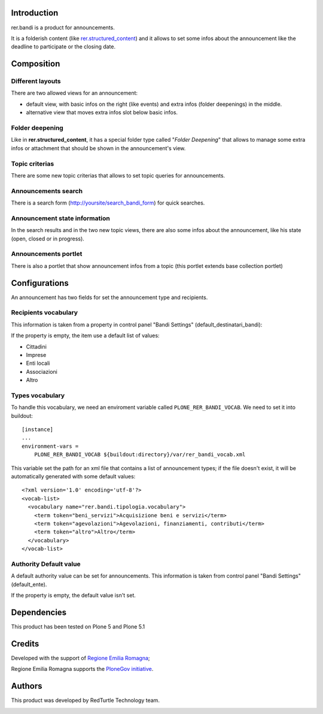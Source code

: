 Introduction
============

rer.bandi is a product for announcements.

It is a folderish content (like `rer.structured_content`__) and it allows to set some infos about the announcement like the deadline to participate or the closing date.

__ http://pypi.python.org/pypi/rer.structured_content

Composition
===========

Different layouts
-----------------
There are two allowed views for an announcement:

* default view, with basic infos on the right (like events) and extra infos (folder deepenings) in the middle.
* alternative view that moves extra infos slot below basic infos.

Folder deepening
----------------
Like in **rer.structured_content**, it has a special folder type called "*Folder Deepening*" that allows to manage some extra infos or attachment that should be shown in the announcement's view.

Topic criterias
---------------
There are some new topic criterias that allows to set topic queries for announcements.

Announcements search
--------------------
There is a search form (http://yoursite/search_bandi_form) for quick searches.

Announcement state information
------------------------------
In the search results and in the two new topic views, there are also some infos about the announcement, like his state (open, closed or in progress).

Announcements portlet
---------------------
There is also a portlet that show announcement infos from a topic (this portlet extends base collection portlet)


Configurations
==============
An announcement has two fields for set the announcement type and recipients.

Recipients vocabulary
---------------------

This information is taken from a property in control panel "Bandi Settings" (default_destinatari_bandi):

If the property is empty, the item use a default list of values:

* Cittadini
* Imprese
* Enti locali
* Associazioni
* Altro


Types vocabulary
----------------

To handle this vocabulary, we need an enviroment variable called ``PLONE_RER_BANDI_VOCAB``.
We need to set it into buildout::

  [instance]
  ...
  environment-vars =
      PLONE_RER_BANDI_VOCAB ${buildout:directory}/var/rer_bandi_vocab.xml

This variable set the path for an xml file that contains a list of announcement types; if the file doesn't exist, it will be automatically generated with some default values::

  <?xml version='1.0' encoding='utf-8'?>
  <vocab-list>
    <vocabulary name="rer.bandi.tipologia.vocabulary">
      <term token="beni_servizi">Acquisizione beni e servizi</term>
      <term token="agevolazioni">Agevolazioni, finanziamenti, contributi</term>
      <term token="altro">Altro</term>
    </vocabulary>
  </vocab-list>

Authority Default value
----------------------

A default authority value can be set for announcements. This information is taken from control panel "Bandi Settings" (default_ente).

If the property is empty, the default value isn't set.


Dependencies
============

This product has been tested on Plone 5 and Plone 5.1

Credits
=======

Developed with the support of `Regione Emilia Romagna`__;

Regione Emilia Romagna supports the `PloneGov initiative`__.

__ http://www.regione.emilia-romagna.it/
__ http://www.plonegov.it/

Authors
=======

This product was developed by RedTurtle Technology team.

.. image:: http://www.redturtle.net/redturtle_banner.png
   :alt: RedTurtle Technology Site
   :target: http://www.redturtle.net/
